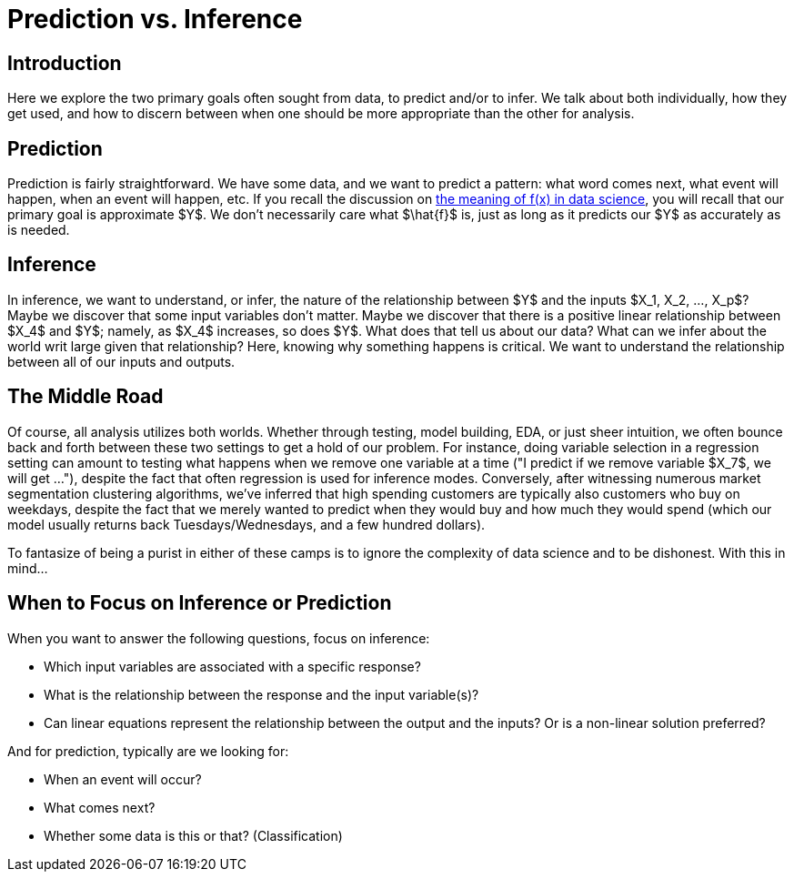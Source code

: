 = Prediction vs. Inference
:page-mathjax: true

== Introduction

Here we explore the two primary goals often sought from data, to predict and/or to infer. We talk about both individually, how they get used, and how to discern between when one should be more appropriate than the other for analysis.

== Prediction

Prediction is fairly straightforward. We have some data, and we want to predict a pattern: what word comes next, what event will happen, when an event will happen, etc. If you recall the discussion on xref:data-modeling/general-principles/function-x.adoc[the meaning of f(x) in data science], you will recall that our primary goal is approximate $Y$. We don't necessarily care what $\hat{f}$ is, just as long as it predicts our $Y$ as accurately as is needed.

== Inference

In inference, we want to understand, or infer, the nature of the relationship between $Y$ and the inputs $X_1, X_2, ..., X_p$? Maybe we discover that some input variables don't matter. Maybe we discover that there is a positive linear relationship between $X_4$ and $Y$; namely, as $X_4$ increases, so does $Y$. What does that tell us about our data? What can we infer about the world writ large given that relationship? Here, knowing why something happens is critical. We want to understand the relationship between all of our inputs and outputs. 

== The Middle Road

Of course, all analysis utilizes both worlds. Whether through testing, model building, EDA, or just sheer intuition, we often bounce back and forth between these two settings to get a hold of our problem. For instance, doing variable selection in a regression setting can amount to testing what happens when we remove one variable at a time ("I predict if we remove variable $X_7$, we will get ..."), despite the fact that often regression is used for inference modes. Conversely, after witnessing numerous market segmentation clustering algorithms, we've inferred that high spending customers are typically also customers who buy on weekdays, despite the fact that we merely wanted to predict when they would buy and how much they would spend (which our model usually returns back Tuesdays/Wednesdays, and a few hundred dollars).

To fantasize of being a purist in either of these camps is to ignore the complexity of data science and to be dishonest. With this in mind...

== When to Focus on Inference or Prediction

When you want to answer the following questions, focus on inference:

- Which input variables are associated with a specific response?
- What is the relationship between the response and the input variable(s)?
- Can linear equations represent the relationship between the output and the inputs? Or is a non-linear solution preferred?

And for prediction, typically are we looking for:

- When an event will occur?
- What comes next?
- Whether some data is this or that? (Classification)